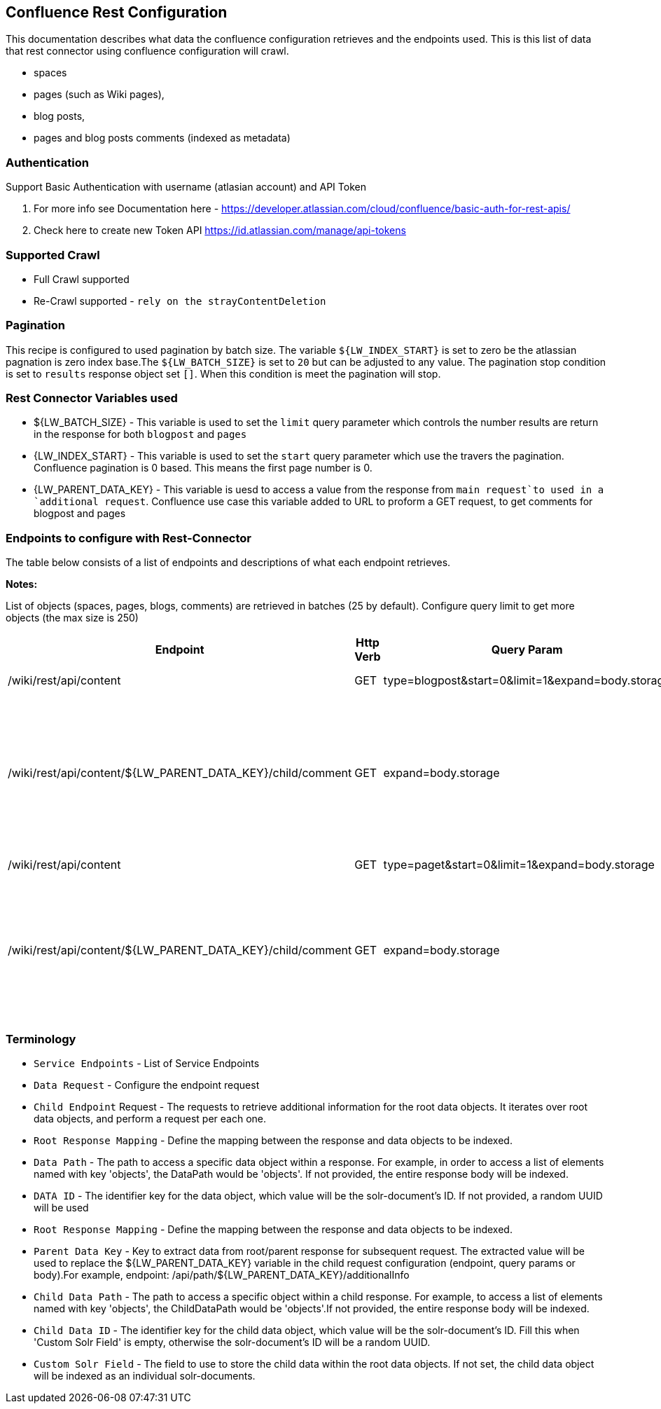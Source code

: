 Confluence Rest Configuration
----------------------------
This documentation describes what data the confluence configuration retrieves and the endpoints used.
This is this list of data that rest connector using confluence configuration will crawl.

* spaces 
* pages (such as Wiki pages), 
* blog posts,  
* pages and blog posts comments (indexed as metadata) 

Authentication
~~~~~~~~~~~~~~~
Support Basic Authentication with username (atlasian account) and API Token

1. For more info see Documentation here - https://developer.atlassian.com/cloud/confluence/basic-auth-for-rest-apis/ 

2. Check here to create new Token API https://id.atlassian.com/manage/api-tokens


Supported Crawl
~~~~~~~~~~~~~~~
* Full Crawl supported
* Re-Crawl supported - `rely on the strayContentDeletion`

Pagination
~~~~~~~~~~~
This recipe is configured to used pagination by batch size. The variable `${LW_INDEX_START}` is set to zero be the atlassian pagnation is zero index base.The `${LW_BATCH_SIZE}` is set to `20` but can be adjusted to any value.
The pagination stop condition is set to `results` response object set `[]`. When this condition is meet the pagination will stop.

Rest Connector Variables used
~~~~~~~~~~~~~~~~~~~~~~~~~~~~~
* ${LW_BATCH_SIZE} - This variable is used to set the `limit` query parameter which controls the number results are return in the response for both `blogpost` and `pages`

* {LW_INDEX_START} - This variable  is used to set the `start` query parameter which use the travers the pagination. Confluence pagination is 0 based. This means the first page number is 0.

* {LW_PARENT_DATA_KEY} - This variable is uesd to access a value from the response from `main request`to used in a `additional request`. Confluence use case this variable added to URL to proform a GET request, to get comments for blogpost and pages


Endpoints to configure with Rest-Connector
~~~~~~~~~~~~~~~~~~~~~~~~~~~~~~~~~~~~~~~~~~
The table below consists of a list of endpoints and descriptions of what each endpoint retrieves.

*Notes:*

List of objects (spaces, pages, blogs, comments) are retrieved in batches (25 by default). Configure query limit to get more objects (the max size is 250)


[options="header"]
|=======================
|Endpoint|Http Verb |Query Param |Description |Request type
|/wiki/rest/api/content|GET    |type=blogpost&start=0&limit=1&expand=body.storage|get all blogpost from confluence|Data Request
|/wiki/rest/api/content/${LW_PARENT_DATA_KEY}/child/comment|GET|expand=body.storage|This endpoint gets all blogpost comment. The value of `id` from the main request needs to be assign to the `${LW_PARENT_DATA_KEY}` variable so that the addtional feature can build insert the value to the get url.  |Child Endpoint
|/wiki/rest/api/content | GET |type=paget&start=0&limit=1&expand=body.storage |get all pages from confluence |Data Request
|/wiki/rest/api/content/${LW_PARENT_DATA_KEY}/child/comment|GET|expand=body.storage|This endpoint gets all page comment. The value of `id` from the main request needs to be assign to the `${LW_PARENT_DATA_KEY}` variable so that the addtional feature can build insert the value to the get url.  |Child Endpoint
|=======================



Terminology
~~~~~~~~~~~~

* `Service Endpoints` - List of Service Endpoints
* `Data Request` - Configure the endpoint request
* `Child Endpoint` Request - The requests to retrieve additional information for the root data objects. It iterates over root data objects, and perform a request per each one.
* `Root Response Mapping` - Define the mapping between the response and data objects to be indexed.
* `Data Path` - The path to access a specific data object within a response. For example, in order to access a list of elements named with key 'objects', the DataPath would be 'objects'. If not provided, the entire response body will be indexed.
* `DATA ID` - The identifier key for the data object, which value will be the solr-document's ID. If not provided, a random UUID will be used

* `Root Response Mapping` - Define the mapping between the response and data objects to be indexed.
* `Parent Data Key` - Key to extract data from root/parent response for subsequent request. The extracted value will be used to replace the ${LW_PARENT_DATA_KEY} variable in the child request configuration (endpoint, query params or body).For example, endpoint: /api/path/${LW_PARENT_DATA_KEY}/additionalInfo

* `Child Data Path` - The path to access a specific object within a child response. For example, to access a list of elements named with key 'objects', the ChildDataPath would be 'objects'.If not provided, the entire response body will be indexed.

* `Child Data ID` - The identifier key for the child data object, which value will be the solr-document's ID. Fill this when 'Custom Solr Field' is empty, otherwise the solr-document's ID will be a random UUID.

* `Custom Solr Field` - The field to use to store the child data within the root data objects. If not set, the child data object will be indexed as an individual solr-documents.


